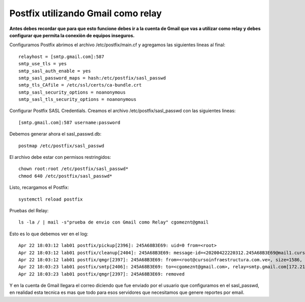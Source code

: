 Postfix utilizando Gmail como relay
===================================

**Antes debes recordar que para que esto funcione debes ir a la cuenta de Gmail que vas a utilizar como relay y debes configurar que permita la conexiòn de equipos inseguros.**

Configuramos Postfix abrimos el archivo /etc/postfix/main.cf y agregamos las siguientes lineas al final::

	relayhost = [smtp.gmail.com]:587
	smtp_use_tls = yes
	smtp_sasl_auth_enable = yes
	smtp_sasl_password_maps = hash:/etc/postfix/sasl_passwd
	smtp_tls_CAfile = /etc/ssl/certs/ca-bundle.crt
	smtp_sasl_security_options = noanonymous
	smtp_sasl_tls_security_options = noanonymous


Configurar Postfix SASL Credentials. Creamos el archivo /etc/postfix/sasl_passwd con las siguientes lineas::

	[smtp.gmail.com]:587 username:password


Debemos generar ahora el sasl_passwd.db::

	postmap /etc/postfix/sasl_passwd
	
El archivo debe estar con permisos restringidos::

	chown root:root /etc/postfix/sasl_passwd*
	chmod 640 /etc/postfix/sasl_passwd*
	
Listo, recargamos el Postfix::

	systemctl reload postfix
	
Pruebas del Relay::

	ls -la / | mail -s"prueba de envio con Gmail como Relay" cgomeznt@gmail
	
Esto es lo que debemos ver en el log::

	Apr 22 18:03:12 lab01 postfix/pickup[2396]: 245A68B3E69: uid=0 from=<root>
	Apr 22 18:03:12 lab01 postfix/cleanup[2404]: 245A68B3E69: message-id=<20200422220312.245A68B3E69@mail1.cursoinfraestructura.com.ve>
	Apr 22 18:03:12 lab01 postfix/qmgr[2397]: 245A68B3E69: from=<root@cursoinfraestructura.com.ve>, size=1586, nrcpt=1 (queue active)
	Apr 22 18:03:23 lab01 postfix/smtp[2406]: 245A68B3E69: to=<cgomeznt@gmail.com>, relay=smtp.gmail.com[172.217.203.108]:587, delay=12, delays=0.24/0.31/9/1.9, dsn=2.0.0, status=sent (250 2.0.0 OK  1587593003 d83sm207547vka.34 - gsmtp)
	Apr 22 18:03:23 lab01 postfix/qmgr[2397]: 245A68B3E69: removed

Y en la cuenta de Gmail llegara el correo diciendo que fue enviado por el usuario que configuramos en el sasl_passwd, en realidad esta tecnica es mas que todo para esos servidores que necesitamos que genere reportes por email.